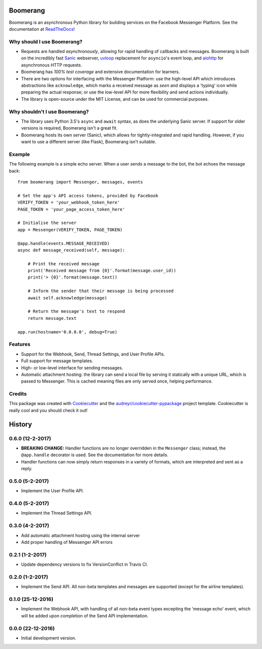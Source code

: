 ===============================
Boomerang
===============================


.. image:: https://img.shields.io/pypi/v/boomerang.svg
        :target: https://pypi.python.org/pypi/boomerang

.. image:: https://img.shields.io/travis/kdelwat/boomerang.svg
        :target: https://travis-ci.org/kdelwat/boomerang

.. image:: https://readthedocs.org/projects/boomerang/badge/?version=latest
        :target: https://boomerang.readthedocs.io/en/latest/?badge=latest
        :alt: Documentation Status

.. image:: https://pyup.io/repos/github/kdelwat/boomerang/shield.svg
     :target: https://pyup.io/repos/github/kdelwat/boomerang/
     :alt: Updates


Boomerang is an asynchronous Python library for building services on the
Facebook Messenger Platform. See the documentation at `ReadTheDocs`_!

Why should I use Boomerang?
---------------------------
* Requests are handled *asynchronously*, allowing for rapid handling of
  callbacks and messages. Boomerang is built on the incredibly fast `Sanic`_
  webserver, `uvloop`_ replacement for ``asyncio``'s event loop, and `aiohttp`_
  for asynchronous HTTP requests.
* Boomerang has *100% test coverage* and extensive documentation for learners.
* There are two options for interfacing with the Messenger Platform: use the
  high-level API which introduces abstractions like ``acknowledge``, which
  marks a received message as *seen* and displays a 'typing' icon while
  preparing the actual response; or use the low-level API for more flexibility
  and send actions individually.
* The library is open-source under the MIT License, and can be used for
  commercial purposes.

Why shouldn't I use Boomerang?
------------------------------
* The library uses Python 3.5's ``async`` and ``await`` syntax, as does the
  underlying Sanic server. If support for older versions is required, Boomerang
  isn't a great fit.
* Boomerang hosts its own server (Sanic), which allows for tightly-integrated
  and rapid handling. However, if you want to use a different server (like
  Flask), Boomerang isn't suitable.

Example
-------

The following example is a simple echo server. When a user sends a message to
the bot, the bot echoes the message back::

  from boomerang import Messenger, messages, events

  # Set the app's API access tokens, provided by Facebook
  VERIFY_TOKEN = 'your_webhook_token_here'
  PAGE_TOKEN = 'your_page_access_token_here'

  # Initialise the server
  app = Messenger(VERIFY_TOKEN, PAGE_TOKEN)

  @app.handle(events.MESSAGE_RECEIVED)
  async def message_received(self, message):

      # Print the received message
      print('Received message from {0}'.format(message.user_id))
      print('> {0}'.format(message.text))

      # Inform the sender that their message is being processed
      await self.acknowledge(message)

      # Return the message's text to respond
      return message.text

  app.run(hostname='0.0.0.0', debug=True)

Features
--------

* Support for the Webhook, Send, Thread Settings, and User Profile APIs.
* Full support for message templates.
* High- or low-level interface for sending messages.
* Automatic attachment hosting: the library can send a local file by serving
  it statically with a unique URL, which is passed to Messenger. This is
  cached meaning files are only served once, helping performance.

Credits
---------

This package was created with Cookiecutter_ and the
`audreyr/cookiecutter-pypackage`_ project template. Cookiecutter is really cool
and you should check it out!

.. _Sanic: https://github.com/channelcat/sanic
.. _uvloop: https://github.com/MagicStack/uvloop
.. _aiohttp: https://github.com/KeepSafe/aiohttp
.. _ReadTheDocs: https://boomerang.readthedocs.io.
.. _Cookiecutter: https://github.com/audreyr/cookiecutter
.. _`audreyr/cookiecutter-pypackage`: https://github.com/audreyr/cookiecutter-pypackage


=======
History
=======

0.6.0 (12-2-2017)
-----------------

- **BREAKING CHANGE:** Handler functions are no longer overridden in the
  ``Messenger`` class; instead, the ``@app.handle`` decorator is used. See the
  documentation for more details.
- Handler functions can now simply return responses in a variety of formats,
  which are interpreted and sent as a reply.

0.5.0 (5-2-2017)
----------------

- Implement the User Profile API.

0.4.0 (5-2-2017)
----------------

- Implement the Thread Settings API.

0.3.0 (4-2-2017)
----------------

- Add automatic attachment hosting using the internal server
- Add proper handling of Messenger API errors

0.2.1 (1-2-2017)
----------------

- Update dependency versions to fix VersionConflict in Travis CI.

0.2.0 (1-2-2017)
----------------

- Implement the Send API. All non-beta templates and messages are supported
  (except for the airline templates).

0.1.0 (25-12-2016)
------------------

- Implement the Webhook API, with handling of all non-beta event types
  excepting the 'message echo' event, which will be added upon completion of
  the Send API implementation.

0.0.0 (22-12-2016)
------------------

- Initial development version.


